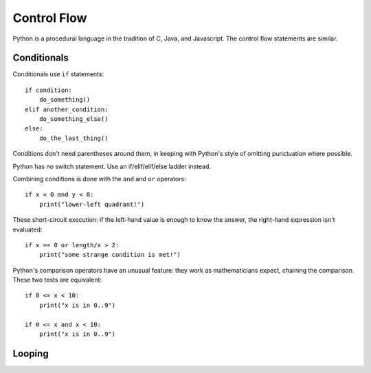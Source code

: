 ############
Control Flow
############

Python is a procedural language in the tradition of C, Java, and Javascript.
The control flow statements are similar.


Conditionals
============

Conditionals use ``if`` statements::

    if condition:
        do_something()
    elif another_condition:
        do_something_else()
    else:
        do_the_last_thing()

Conditions don't need parentheses around them, in keeping with Python's style
of omitting punctuation where possible.

Python has no switch statement.  Use an if/elif/elif/else ladder instead.

Combining conditions is done with the ``and`` and ``or`` operators::

    if x < 0 and y < 0:
        print("lower-left quadrant!")

These short-circuit execution: if the left-hand value is enough to know the
answer, the right-hand expression isn't evaluated::

    if x == 0 or length/x > 2:
        print("some strange condition is met!")

Python's comparison operators have an unusual feature: they work as
mathematicians expect, chaining the comparison.  These two tests are equivalent::

    if 0 <= x < 10:
        print("x is in 0..9")

    if 0 <= x and x < 10:
        print("x is in 0..9")


Looping
=======

